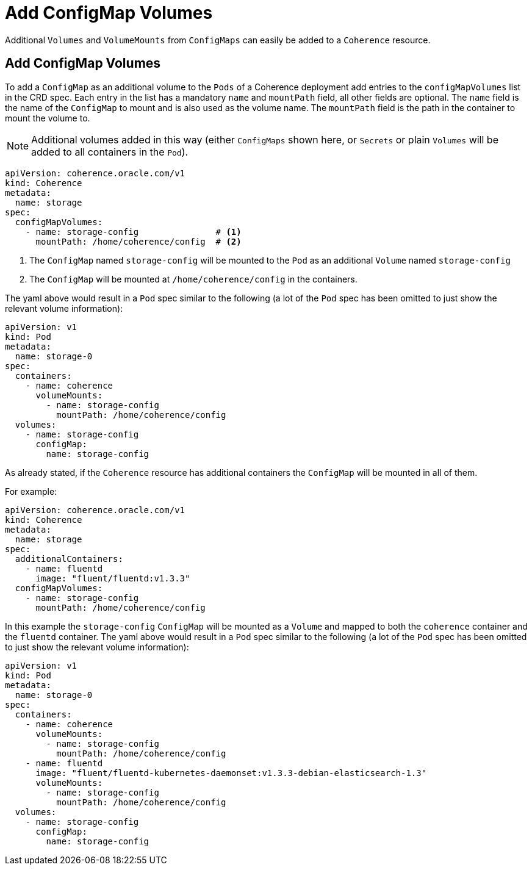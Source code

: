 ///////////////////////////////////////////////////////////////////////////////

    Copyright (c) 2020, Oracle and/or its affiliates. All rights reserved.
    Licensed under the Universal Permissive License v 1.0 as shown at
    http://oss.oracle.com/licenses/upl.

///////////////////////////////////////////////////////////////////////////////

= Add ConfigMap Volumes

Additional `Volumes` and `VolumeMounts` from `ConfigMaps` can easily be added to a `Coherence` resource.

== Add ConfigMap Volumes

To add a `ConfigMap` as an additional volume to the `Pods` of a Coherence deployment add entries to the
`configMapVolumes` list in the CRD spec.
Each entry in the list has a mandatory `name` and `mountPath` field, all other fields are optional.
The `name` field is the name of the `ConfigMap` to mount and is also used as the volume name.
The `mountPath` field is the path in the container to mount the volume to.

NOTE: Additional volumes added in this way (either `ConfigMaps` shown here, or `Secrets` or plain `Volumes` will be
added to all containers in the `Pod`).

[source,yaml]
----
apiVersion: coherence.oracle.com/v1
kind: Coherence
metadata:
  name: storage
spec:
  configMapVolumes:
    - name: storage-config               # <1>
      mountPath: /home/coherence/config  # <2>
----
<1> The `ConfigMap` named `storage-config` will be mounted to the `Pod` as an additional `Volume` named `storage-config`
<2> The `ConfigMap` will be mounted at `/home/coherence/config` in the containers.

The yaml above would result in a `Pod` spec similar to the following (a lot of the `Pod` spec has been omitted to just
show the relevant volume information):
[source,yaml]
----
apiVersion: v1
kind: Pod
metadata:
  name: storage-0
spec:
  containers:
    - name: coherence
      volumeMounts:
        - name: storage-config
          mountPath: /home/coherence/config
  volumes:
    - name: storage-config
      configMap:
        name: storage-config
----

As already stated, if the `Coherence` resource has additional containers the `ConfigMap` will be mounted in all of them.

For example:
[source,yaml]
----
apiVersion: coherence.oracle.com/v1
kind: Coherence
metadata:
  name: storage
spec:
  additionalContainers:
    - name: fluentd
      image: "fluent/fluentd:v1.3.3"
  configMapVolumes:
    - name: storage-config
      mountPath: /home/coherence/config
----

In this example the `storage-config` `ConfigMap` will be mounted as a `Volume` and mapped to both the `coherence`
container and the `fluentd` container.
The yaml above would result in a `Pod` spec similar to the following (a lot of the `Pod` spec has been omitted to just
show the relevant volume information):

[source,yaml]
----
apiVersion: v1
kind: Pod
metadata:
  name: storage-0
spec:
  containers:
    - name: coherence
      volumeMounts:
        - name: storage-config
          mountPath: /home/coherence/config
    - name: fluentd
      image: "fluent/fluentd-kubernetes-daemonset:v1.3.3-debian-elasticsearch-1.3"
      volumeMounts:
        - name: storage-config
          mountPath: /home/coherence/config
  volumes:
    - name: storage-config
      configMap:
        name: storage-config
----

